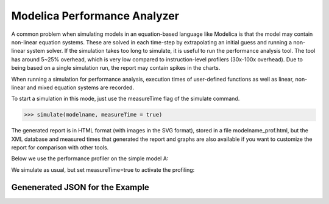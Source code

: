 Modelica Performance Analyzer
#############################

A common problem when simulating models in an equation-based language
like Modelica is that the model may contain non-linear equation systems.
These are solved in each time-step by extrapolating an initial guess and
running a non-linear system solver. If the simulation takes too long to
simulate, it is useful to run the performance analysis tool. The tool
has around 5~25% overhead, which is very low compared to
instruction-level profilers (30x-100x overhead). Due to being based on a
single simulation run, the report may contain spikes in the charts.

When running a simulation for performance analysis, execution times of
user-defined functions as well as linear, non-linear and mixed equation
systems are recorded.

To start a simulation in this mode, just use the measureTime flag of the
simulate command.

>>> simulate(modelname, measureTime = true)

The generated report is in HTML format (with images in the SVG format),
stored in a file modelname\_prof.html, but the XML database and measured
times that generated the report and graphs are also available if you
want to customize the report for comparison with other tools.

Below we use the performance profiler on the simple model A:

.. omc-mos ::
  :clear:
  :hidden:

.. omc-loadstring ::

  model ProfilingTest
    function f
      input Real r;
      output Real o = sin(r);
    end f;
    String s = "abc";
    Real x = f(x) "This is x";
    Real y(start=1);
    Real z1 = cos(z2);
    Real z2 = sin(z1);
  equation
    der(y) = time;
  end ProfilingTest;

We simulate as usual, but set measureTime=true to activate the profiling:

.. omc-mos ::

  setCommandLineOptions("--profiling=blocks+html")
  simulate(ProfilingTest)

.. omc-mos ::
  :hidden:

  :target: ProfilingTest_prof.999.svg
  system("pandoc -o ProfilingTest_prof.rst ProfilingTest_prof.html")
  system("sed -i= 's/:target: ProfilingTest_prof.*/:width: 32px/' ProfilingTest_prof.rst")
  system("mv ProfilingTest_prof.rst ../source/ProfilingTest_prof.inc")
  system("rm ProfilingTest_prof.html")
  system("cp ProfilingTest_prof* ../source/")
  system("cp ProfilingTest_prof.xml ProfilingTest_res.mat ProfilingTest_prof.data ../build/html/")

.. include :: ProfilingTest_prof.inc

Genenerated JSON for the Example
================================

.. literalinclude :: ../tmp/ProfilingTest_prof.json
  :caption: ProfilingTest_prof.json
  :language: json
